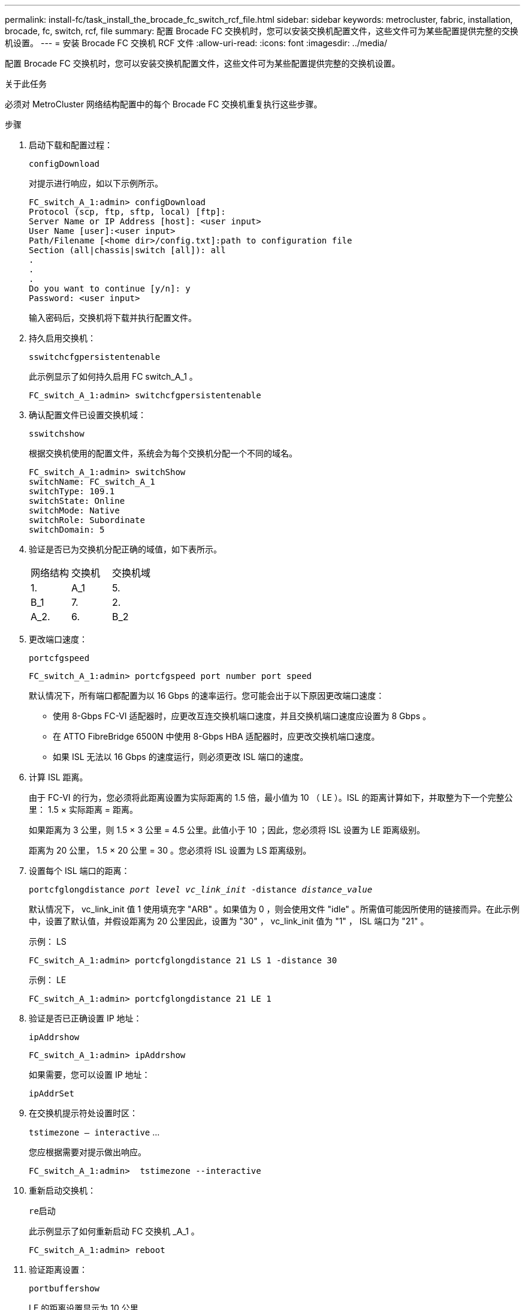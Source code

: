 ---
permalink: install-fc/task_install_the_brocade_fc_switch_rcf_file.html 
sidebar: sidebar 
keywords: metrocluster, fabric, installation, brocade, fc, switch, rcf, file 
summary: 配置 Brocade FC 交换机时，您可以安装交换机配置文件，这些文件可为某些配置提供完整的交换机设置。 
---
= 安装 Brocade FC 交换机 RCF 文件
:allow-uri-read: 
:icons: font
:imagesdir: ../media/


[role="lead"]
配置 Brocade FC 交换机时，您可以安装交换机配置文件，这些文件可为某些配置提供完整的交换机设置。

.关于此任务
必须对 MetroCluster 网络结构配置中的每个 Brocade FC 交换机重复执行这些步骤。

.步骤
. 启动下载和配置过程：
+
`configDownload`

+
对提示进行响应，如以下示例所示。

+
[listing]
----
FC_switch_A_1:admin> configDownload
Protocol (scp, ftp, sftp, local) [ftp]:
Server Name or IP Address [host]: <user input>
User Name [user]:<user input>
Path/Filename [<home dir>/config.txt]:path to configuration file
Section (all|chassis|switch [all]): all
.
.
.
Do you want to continue [y/n]: y
Password: <user input>
----
+
输入密码后，交换机将下载并执行配置文件。

. 持久启用交换机：
+
`sswitchcfgpersistentenable`

+
此示例显示了如何持久启用 FC switch_A_1 。

+
[listing]
----
FC_switch_A_1:admin> switchcfgpersistentenable
----
. 确认配置文件已设置交换机域：
+
`sswitchshow`

+
根据交换机使用的配置文件，系统会为每个交换机分配一个不同的域名。

+
[listing]
----
FC_switch_A_1:admin> switchShow
switchName: FC_switch_A_1
switchType: 109.1
switchState: Online
switchMode: Native
switchRole: Subordinate
switchDomain: 5
----
. 验证是否已为交换机分配正确的域值，如下表所示。
+
|===


| 网络结构 | 交换机 | 交换机域 


 a| 
1.
 a| 
A_1
 a| 
5.



 a| 
B_1
 a| 
7.



 a| 
2.
 a| 
A_2.
 a| 
6.



 a| 
B_2
 a| 
8.

|===
. 更改端口速度：
+
`portcfgspeed`

+
[listing]
----
FC_switch_A_1:admin> portcfgspeed port number port speed
----
+
默认情况下，所有端口都配置为以 16 Gbps 的速率运行。您可能会出于以下原因更改端口速度：

+
** 使用 8-Gbps FC-VI 适配器时，应更改互连交换机端口速度，并且交换机端口速度应设置为 8 Gbps 。
** 在 ATTO FibreBridge 6500N 中使用 8-Gbps HBA 适配器时，应更改交换机端口速度。
** 如果 ISL 无法以 16 Gbps 的速度运行，则必须更改 ISL 端口的速度。


. 计算 ISL 距离。
+
由于 FC-VI 的行为，您必须将此距离设置为实际距离的 1.5 倍，最小值为 10 （ LE ）。ISL 的距离计算如下，并取整为下一个完整公里： 1.5 × 实际距离 = 距离。

+
如果距离为 3 公里，则 1.5 × 3 公里 = 4.5 公里。此值小于 10 ；因此，您必须将 ISL 设置为 LE 距离级别。

+
距离为 20 公里， 1.5 × 20 公里 = 30 。您必须将 ISL 设置为 LS 距离级别。

. 设置每个 ISL 端口的距离：
+
`portcfglongdistance _port level vc_link_init_ -distance _distance_value_`

+
默认情况下， vc_link_init 值 1 使用填充字 "ARB" 。如果值为 0 ，则会使用文件 "idle" 。所需值可能因所使用的链接而异。在此示例中，设置了默认值，并假设距离为 20 公里因此，设置为 "30" ， vc_link_init 值为 "1" ， ISL 端口为 "21" 。

+
示例： LS

+
[listing]
----
FC_switch_A_1:admin> portcfglongdistance 21 LS 1 -distance 30
----
+
示例： LE

+
[listing]
----
FC_switch_A_1:admin> portcfglongdistance 21 LE 1
----
. 验证是否已正确设置 IP 地址：
+
`ipAddrshow`

+
[listing]
----
FC_switch_A_1:admin> ipAddrshow
----
+
如果需要，您可以设置 IP 地址：

+
`ipAddrSet`

. 在交换机提示符处设置时区：
+
`tstimezone — interactive` …

+
您应根据需要对提示做出响应。

+
[listing]
----
FC_switch_A_1:admin>  tstimezone --interactive
----
. 重新启动交换机：
+
`re启动`

+
此示例显示了如何重新启动 FC 交换机 _A_1 。

+
[listing]
----
FC_switch_A_1:admin> reboot
----
. 验证距离设置：
+
`portbuffershow`

+
LE 的距离设置显示为 10 公里

+
[listing]
----
FC_Switch_A_1:admin> portbuffershow
User Port Lx   Max/Resv Buffer Needed  Link     Remaining
Port Type Mode Buffers  Usage  Buffers Distance Buffers
---- ---- ---- ------- ------ ------- --------- ----------
...
21    E    -      8      67     67      30 km
22    E    -      8      67     67      30 km
...
23    -    8      0       -      -      466
----
. 将 ISL 缆线重新连接到已将其卸下的交换机上的端口。
+
将出厂设置重置为默认设置后， ISL 缆线断开连接。

+
link:task_reset_the_brocade_fc_switch_to_factory_defaults.html["将 Brocade FC 交换机重置为出厂默认值"]

. 验证配置。
+
.. 验证交换机是否构成一个网络结构：
+
`sswitchshow`

+
以下示例显示了在端口 20 和 21 上使用 ISL 的配置的输出。

+
[listing]
----
FC_switch_A_1:admin> switchshow
switchName: FC_switch_A_1
switchType: 109.1
switchState:Online
switchMode: Native
switchRole: Subordinate
switchDomain:       5
switchId:   fffc01
switchWwn:  10:00:00:05:33:86:89:cb
zoning:             OFF
switchBeacon:       OFF

Index Port Address Media Speed State  Proto
===========================================
...
20   20  010C00   id    16G  Online FC  LE E-Port  10:00:00:05:33:8c:2e:9a "FC_switch_B_1" (downstream)(trunk master)
21   21  010D00   id    16G  Online FC  LE E-Port  (Trunk port, master is Port 20)
...
----
.. 确认网络结构的配置：
+
`fabricshow`

+
[listing]
----
FC_switch_A_1:admin> fabricshow
   Switch ID   Worldwide Name      Enet IP Addr FC IP Addr Name
-----------------------------------------------------------------
1: fffc01 10:00:00:05:33:86:89:cb 10.10.10.55  0.0.0.0    "FC_switch_A_1"
3: fffc03 10:00:00:05:33:8c:2e:9a 10.10.10.65  0.0.0.0   >"FC_switch_B_1"
----
.. 验证 ISL 是否正常工作：
+
`islshow`

+
[listing]
----
FC_switch_A_1:admin> islshow
----
.. 确认分区已正确复制：
+
`cfgshow` + `区域集`

+
两个输出应显示两个交换机的相同配置信息和分区信息。

.. 如果使用中继，请确认中继：
+
`TrunkShow`

+
[listing]
----
FC_switch_A_1:admin> trunkshow
----



